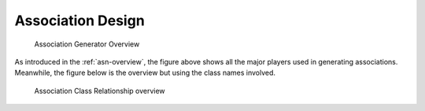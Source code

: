 .. _design:

Association Design
==================

.. _figure-association-generator-overview:

.. figure:: graphics/overview.png
   :scale: 50%

   Association Generator Overview

As introduced in the :ref:`asn-overview`, the figure above shows all the
major players used in generating associations.
Meanwhile, the figure below is the overview but
using the class names involved.

.. _figure-class-overview:

.. figure:: graphics/overview_classes.png
   :scale: 50%

   Association Class Relationship overview
